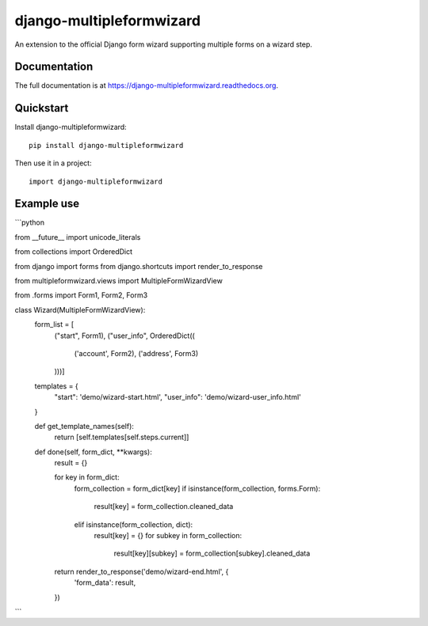 =============================
django-multipleformwizard
=============================

.. image:: https://badge.fury.io/py/django-multipleformwizard.png
    :target: https://badge.fury.io/py/django-multipleformwizard

.. image:: https://travis-ci.org/vikingco/django-multipleformwizard.svg?branch=master
    :target: https://travis-ci.org/vikingco/django-multipleformwizard

.. image:: https://coveralls.io/repos/vikingco/django-multipleformwizard/badge.svg?branch=master
    :target: https://coveralls.io/r/vikingco/django-multipleformwizard?branch=master

An extension to the official Django form wizard supporting multiple forms on a wizard step.

Documentation
-------------

The full documentation is at https://django-multipleformwizard.readthedocs.org.

Quickstart
----------

Install django-multipleformwizard::

    pip install django-multipleformwizard

Then use it in a project::

    import django-multipleformwizard

Example use
-----------

```python

from __future__ import unicode_literals

from collections import OrderedDict

from django import forms
from django.shortcuts import render_to_response

from multipleformwizard.views import MultipleFormWizardView

from .forms import Form1, Form2, Form3

class Wizard(MultipleFormWizardView):
    form_list = [
        ("start", Form1),
        ("user_info", OrderedDict((
            ('account', Form2),
            ('address', Form3)
        )))]

    templates = {
        "start": 'demo/wizard-start.html',
        "user_info": 'demo/wizard-user_info.html'
    }

    def get_template_names(self):
        return [self.templates[self.steps.current]]

    def done(self, form_dict, **kwargs):
        result = {}

        for key in form_dict:
            form_collection = form_dict[key]
            if isinstance(form_collection, forms.Form):
                result[key] = form_collection.cleaned_data
            elif isinstance(form_collection, dict):
                result[key] = {}
                for subkey in form_collection:
                    result[key][subkey] = form_collection[subkey].cleaned_data

        return render_to_response('demo/wizard-end.html', {
            'form_data': result,
        })
```

